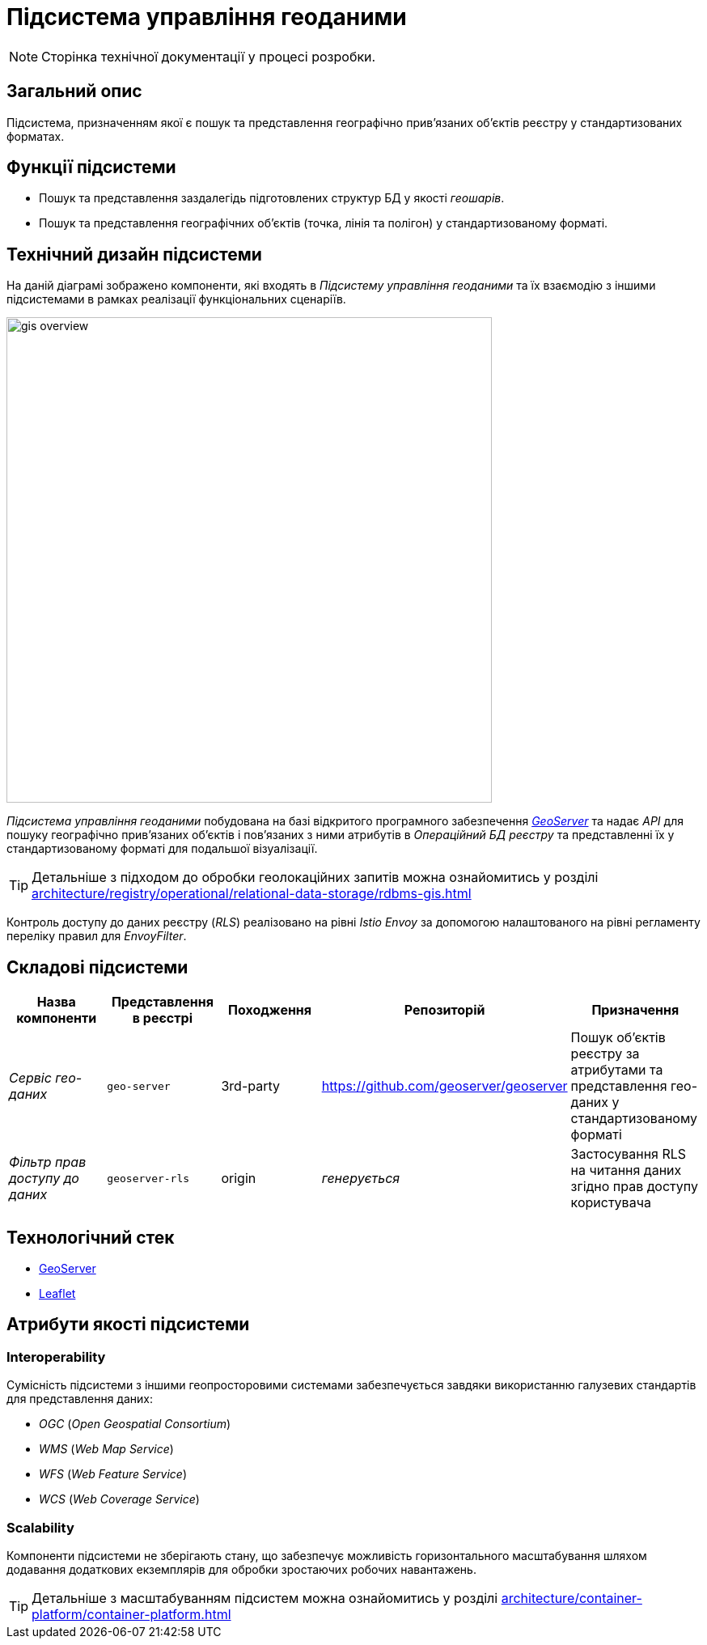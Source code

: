 = Підсистема управління геоданими

[NOTE]
--
Сторінка технічної документації у процесі розробки.
--

== Загальний опис

Підсистема, призначенням якої є пошук та представлення географічно привʼязаних обʼєктів реєстру у стандартизованих форматах.

== Функції підсистеми

* Пошук та представлення заздалегідь підготовлених структур БД у якості _геошарів_.
* Пошук та представлення географічних обʼєктів (точка, лінія та полігон) у стандартизованому форматі.

== Технічний дизайн підсистеми

На даній діаграмі зображено компоненти, які входять в _Підсистему управління геоданими_ та їх взаємодію з іншими підсистемами в рамках реалізації функціональних сценаріїв.

image::architecture/registry/operational/geo/gis-overview.svg[float="center",align="center",width=600]

_Підсистема управління геоданими_ побудована на базі відкритого програмного забезпечення https://github.com/geoserver/geoserver[_GeoServer_] та надає _API_ для пошуку географічно привʼязаних обʼєктів і повʼязаних з ними атрибутів в _Операційний БД реєстру_ та представленні їх у стандартизованому форматі для подальшої візуалізації.

[TIP]
--
Детальніше з підходом до обробки геолокаційних запитів можна ознайомитись у розділі xref:architecture/registry/operational/relational-data-storage/rdbms-gis.adoc[]
--

Контроль доступу до даних реєстру (_RLS_) реалізовано на рівні _Istio Envoy_ за допомогою налаштованого на рівні регламенту переліку правил для _EnvoyFilter_.

== Складові підсистеми

|===
|Назва компоненти|Представлення в реєстрі|Походження|Репозиторій|Призначення

|_Сервіс гео-даних_
|`geo-server`
|3rd-party
|https://github.com/geoserver/geoserver
|Пошук об'єктів реєстру за атрибутами та представлення гео-даних у стандартизованому форматі

|_Фільтр прав доступу до даних_
|`geoserver-rls`
|origin
|_генерується_
|Застосування RLS на читання даних згідно прав доступу користувача
|===

== Технологічний стек

* xref:arch:architecture/platform-technologies.adoc#geoserver[GeoServer]
* xref:arch:architecture/platform-technologies.adoc#leaflet[Leaflet]

== Атрибути якості підсистеми

=== Interoperability

Сумісність підсистеми з іншими геопросторовими системами забезпечується завдяки використанню галузевих стандартів для представлення даних:

* _OGC_ (_Open Geospatial Consortium_)
* _WMS_ (_Web Map Service_)
* _WFS_ (_Web Feature Service_)
* _WCS_ (_Web Coverage Service_)

=== Scalability

Компоненти підсистеми не зберігають стану, що забезпечує можливість горизонтального масштабування шляхом додавання додаткових екземплярів для обробки зростаючих робочих навантажень.

[TIP]
--
Детальніше з масштабуванням підсистем можна ознайомитись у розділі xref:architecture/container-platform/container-platform.adoc[]
--